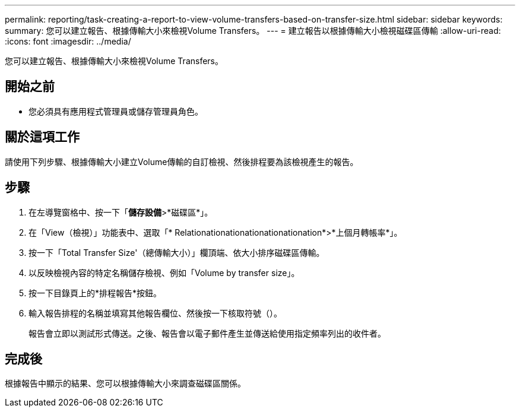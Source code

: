 ---
permalink: reporting/task-creating-a-report-to-view-volume-transfers-based-on-transfer-size.html 
sidebar: sidebar 
keywords:  
summary: 您可以建立報告、根據傳輸大小來檢視Volume Transfers。 
---
= 建立報告以根據傳輸大小檢視磁碟區傳輸
:allow-uri-read: 
:icons: font
:imagesdir: ../media/


[role="lead"]
您可以建立報告、根據傳輸大小來檢視Volume Transfers。



== 開始之前

* 您必須具有應用程式管理員或儲存管理員角色。




== 關於這項工作

請使用下列步驟、根據傳輸大小建立Volume傳輸的自訂檢視、然後排程要為該檢視產生的報告。



== 步驟

. 在左導覽窗格中、按一下「*儲存設備*>*磁碟區*」。
. 在「View（檢視）」功能表中、選取「* Relationationationationationationation*>*上個月轉帳率*」。
. 按一下「Total Transfer Size'（總傳輸大小）」欄頂端、依大小排序磁碟區傳輸。
. 以反映檢視內容的特定名稱儲存檢視、例如「Volume by transfer size」。
. 按一下目錄頁上的*排程報告*按鈕。
. 輸入報告排程的名稱並填寫其他報告欄位、然後按一下核取符號（image:../media/blue-check.gif[""]）。
+
報告會立即以測試形式傳送。之後、報告會以電子郵件產生並傳送給使用指定頻率列出的收件者。





== 完成後

根據報告中顯示的結果、您可以根據傳輸大小來調查磁碟區關係。

